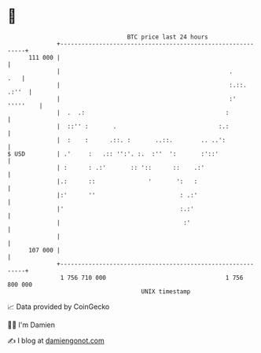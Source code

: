 * 👋

#+begin_example
                                     BTC price last 24 hours                    
                 +------------------------------------------------------------+ 
         111 000 |                                                            | 
                 |                                                .       .   | 
                 |                                                :.::. .:''  | 
                 |                                                :' '''''    | 
                 |  .  .:                                        :            | 
                 |  ::'' :       .                             :.:            | 
                 |  :    :      .::. :       ..::.        .. ..':             | 
   $ USD         | .'     :   .:: '':'. :.  :''  ':       :'::'               | 
                 | :      : .:'       :: '::      ::    .:'                   | 
                 |.:      ::               '       ':   :                     | 
                 |:'      ''                        : .:'                     | 
                 |'                                 :.:'                      | 
                 |                                   :'                       | 
                 |                                                            | 
         107 000 |                                                            | 
                 +------------------------------------------------------------+ 
                  1 756 710 000                                  1 756 800 000  
                                         UNIX timestamp                         
#+end_example
📈 Data provided by CoinGecko

🧑‍💻 I'm Damien

✍️ I blog at [[https://www.damiengonot.com][damiengonot.com]]
